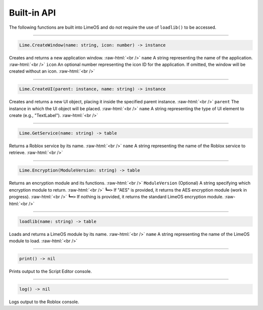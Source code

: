 ============
Built-in API
============
The following functions are built into LimeOS and do not require the use of ``loadlib()`` to be accessed.

.. role:: raw-html(raw)
   :format: html

----

.. code-block:: luau  

  Lime.CreateWindow(name: string, icon: number) -> instance

Creates and returns a new application window. :raw-html:`<br />`
``name`` A string representing the name of the application. :raw-html:`<br />`
``icon`` An optional number representing the icon ID for the application. If omitted, the window will be created without an icon. :raw-html:`<br />`

----

.. code-block:: luau  

  Lime.CreateUI(parent: instance, name: string) -> instance

Creates and returns a new UI object, placing it inside the specified parent instance. :raw-html:`<br />`
``parent`` The instance in which the UI object will be placed. :raw-html:`<br />`
``name`` A string representing the type of UI element to create (e.g., "TextLabel"). :raw-html:`<br />`

----

.. code-block:: luau  

  Lime.GetService(name: string) -> table

Returns a Roblox service by its name. :raw-html:`<br />`
``name`` A string representing the name of the Roblox service to retrieve. :raw-html:`<br />`

----

.. code-block:: luau  

  Lime.Encryption(ModuleVersion: string) -> table

Returns an encryption module and its functions. :raw-html:`<br />`
``ModuleVersion`` (Optional) A string specifying which encryption module to return. :raw-html:`<br />`
``┗━>`` If "AES" is provided, it returns the AES encryption module (work in progress). :raw-html:`<br />`
``┗━>`` If nothing is provided, it returns the standard LimeOS encryption module. :raw-html:`<br />`

----

.. code-block:: luau

  loadlib(name: string) -> table

Loads and returns a LimeOS module by its name. :raw-html:`<br />`
``name`` A string representing the name of the LimeOS module to load. :raw-html:`<br />`

----

.. code-block:: luau

  print() -> nil

Prints output to the Script Editor console.

----

.. code-block:: luau

  log() -> nil

Logs output to the Roblox console.
